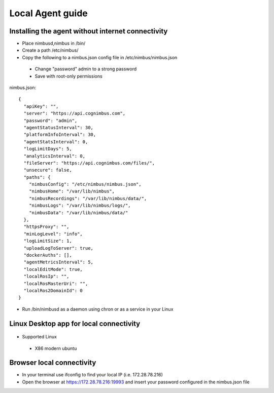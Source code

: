 Local Agent guide
==================

Installing the agent without internet connectivity
-------------------------------------------------
* Place nimbusd,nimbus in /bin/
* Create a path /etc/nimbus/
* Copy the following to a nimbus.json config file in /etc/nimbus/nimbus.json
 * Change "password" admin to a strong password
 * Save with root-only permissions 


nimbus.json::

    {
      "apiKey": "",
      "server": "https://api.cognimbus.com",
      "password": "admin",
      "agentStatusInterval": 30,
      "platformInfoInterval": 30,
      "agentStatsInterval": 0,
      "logLimitDays": 5,
      "analyticsInterval": 0,
      "fileServer": "https://api.cognimbus.com/files/",
      "unsecure": false,
      "paths": {
        "nimbusConfig": "/etc/nimbus/nimbus.json",
        "nimbusHome": "/var/lib/nimbus",
        "nimbusRecordings": "/var/lib/nimbus/data/",
        "nimbusLogs": "/var/lib/nimbus/logs/",
        "nimbusData": "/var/lib/nimbus/data/"
      },
      "httpsProxy": "",
      "minLogLevel": "info",
      "logLimitSize": 1,
      "uploadLogToServer": true,
      "dockerAuths": [],
      "agentMetricsInterval": 5,
      "localEditMode": true,
      "localRosIp": "",
      "localRosMasterUri": "",
      "localRos2DomainId": 0
    }

* Run /bin/nimbusd as a daemon using chron or as a service in your Linux 

Linux Desktop app for local connectivity 
-------------------------------------------------

.. _`Nimbus`: index.md
.. _`Nimbus Agent`:

   .. image:: _static/img/Tux.png
      :width: 100px
      :target: https://drive.google.com/file/d/1Lo0jd3TAH43GYRW4-qGltu6x8xfI_uw2/view?usp=drive_link
      :class: hover-popout


* Supported Linux 
 * X86 modern ubuntu

Browser local connectivity 
-------------------------------------------------

* In your terminal use ifconfig to find your local IP (i.e. 172.28.78.216)
* Open the browser at https://172.28.78.216:19993 and insert your password configured in the nimbus.json file
